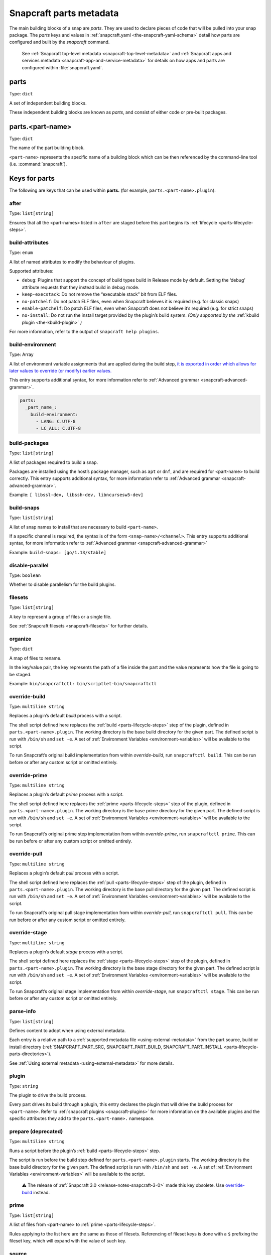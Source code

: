 .. 8336.md

.. _snapcraft-parts-metadata:

Snapcraft parts metadata
========================

The main building blocks of a snap are *parts*. They are used to declare pieces of code that will be pulled into your snap package. The *parts* keys and values in :ref:`snapcraft.yaml <the-snapcraft-yaml-schema>` detail how parts are configured and built by the *snapcraft* command.

   See :ref:`Snapcraft top-level metadata <snapcraft-top-level-metadata>` and :ref:`Snapcraft apps and services metadata <snapcraft-app-and-service-metadata>` for details on how apps and parts are configured within :file:`snapcraft.yaml`.

parts
-----

Type: ``dict``

A set of independent building blocks.

These independent building blocks are known as *parts*, and consist of either code or pre-built packages.

parts.<part-name>
-----------------

Type: ``dict``

The name of the part building block.

``<part-name``> represents the specific name of a building block which can be then referenced by the command-line tool (i.e. :command:`snapcraft`).

Keys for parts
--------------

The following are keys that can be used within **parts.** (for example, ``parts.<part-name>.plugin``):

after
~~~~~

Type: ``list[string]``

Ensures that all the <part-names> listed in ``after`` are staged before this part begins its :ref:`lifecycle <parts-lifecycle-steps>`.


.. _snapcraft-parts-metadata-build-attributes:

build-attributes
~~~~~~~~~~~~~~~~

Type: ``enum``

A list of named attributes to modify the behaviour of plugins.

Supported attributes:

-  ``debug``: Plugins that support the concept of build types build in Release mode by default. Setting the ‘debug’ attribute requests that they instead build in debug mode.
-  ``keep-execstack``: Do not remove the “executable stack” bit from ELF files.
-  ``no-patchelf``: Do not patch ELF files, even when Snapcraft believes it is required (e.g. for classic snaps)
-  ``enable-patchelf``: Do patch ELF files, even when Snapcraft does not believe it’s required (e.g. for strict snaps)
-  ``no-install``: Do not run the install target provided by the plugin’s build system. *(Only supported by the* :ref:`kbuild plugin <the-kbuild-plugin>` *)*

For more information, refer to the output of ``snapcraft help plugins``.


.. _snapcraft-parts-metadata-build-environment:

build-environment
~~~~~~~~~~~~~~~~~

Type: Array

A list of environment variable assignments that are applied during the build step, `it is exported in order which allows for later values to override (or modify) earlier values. <https://github.com/snapcore/snapcraft/pull/2322>`__

This entry supports additional syntax, for more information refer to :ref:`Advanced grammar <snapcraft-advanced-grammar>`.

.. code:: yaml

   parts:
     _part_name_:
       build-environment:
         - LANG: C.UTF-8
         - LC_ALL: C.UTF-8

build-packages
~~~~~~~~~~~~~~

Type: ``list[string]``

A list of packages required to build a snap.

Packages are installed using the host’s package manager, such as ``apt`` or ``dnf``, and are required for <part-name> to build correctly. This entry supports additional syntax, for more information refer to :ref:`Advanced grammar <snapcraft-advanced-grammar>`.

Example: ``[ libssl-dev, libssh-dev, libncursesw5-dev]``


.. _snapcraft-parts-metadata-build-snaps:

build-snaps
~~~~~~~~~~~

Type: ``list[string]``

A list of snap names to install that are necessary to build ``<part-name>``.

If a specific channel is required, the syntax is of the form ``<snap-name>/<channel>``. This entry supports additional syntax, for more information refer to :ref:`Advanced grammar <snapcraft-advanced-grammar>`

Example: ``build-snaps: [go/1.13/stable]``


.. _snapcraft-parts-metadata-disable-parallel:

disable-parallel
~~~~~~~~~~~~~~~~

Type: ``boolean``

Whether to disable parallelism for the build plugins.

filesets
~~~~~~~~

Type: ``list[string]``

A key to represent a group of files or a single file.

See :ref:`Snapcraft filesets <snapcraft-filesets>` for further details.

organize
~~~~~~~~

Type: ``dict``

A map of files to rename.

In the key/value pair, the key represents the path of a file inside the part and the value represents how the file is going to be staged.

Example: ``bin/snapcraftctl: bin/scriptlet-bin/snapcraftctl``


.. _snapcraft-parts-metadata-override-build:

override-build
~~~~~~~~~~~~~~

Type: ``multiline string``

Replaces a plugin’s default *build* process with a script.

The shell script defined here replaces the :ref:`build <parts-lifecycle-steps>` step of the plugin, defined in ``parts.<part-name>.plugin``. The working directory is the base build directory for the given part. The defined script is run with ``/bin/sh`` and ``set -e``. A set of :ref:`Environment Variables <environment-variables>` will be available to the script.

To run Snapcraft’s original build implementation from within *override-build*, run ``snapcraftctl build``. This can be run before or after any custom script or omitted entirely.


.. _snapcraft-parts-metadata-override-prime:

override-prime
~~~~~~~~~~~~~~

Type: ``multiline string``

Replaces a plugin’s default *prime* process with a script.

The shell script defined here replaces the :ref:`prime <parts-lifecycle-steps>` step of the plugin, defined in ``parts.<part-name>.plugin``. The working directory is the base prime directory for the given part. The defined script is run with ``/bin/sh`` and ``set -e``. A set of :ref:`Environment Variables <environment-variables>` will be available to the script.

To run Snapcraft’s original prime step implementation from within *override-prime*, run ``snapcraftctl prime``. This can be run before or after any custom script or omitted entirely.


.. _snapcraft-parts-metadata-override-pull:

override-pull
~~~~~~~~~~~~~

Type: ``multiline string``

Replaces a plugin’s default *pull* process with a script.

The shell script defined here replaces the :ref:`pull <parts-lifecycle-steps>` step of the plugin, defined in ``parts.<part-name>.plugin``. The working directory is the base pull directory for the given part. The defined script is run with ``/bin/sh`` and ``set -e``. A set of :ref:`Environment Variables <environment-variables>` will be available to the script.

To run Snapcraft’s original pull stage implementation from within *override-pull*, run ``snapcraftctl pull``. This can be run before or after any custom script or omitted entirely.


.. _snapcraft-parts-metadata-override-stage:

override-stage
~~~~~~~~~~~~~~

Type: ``multiline string``

Replaces a plugin’s default *stage* process with a script.

The shell script defined here replaces the :ref:`stage <parts-lifecycle-steps>` step of the plugin, defined in ``parts.<part-name>.plugin``. The working directory is the base stage directory for the given part. The defined script is run with ``/bin/sh`` and ``set -e``. A set of :ref:`Environment Variables <environment-variables>` will be available to the script.

To run Snapcraft’s original stage implementation from within *override-stage*, run ``snapcraftctl stage``. This can be run before or after any custom script or omitted entirely.

parse-info
~~~~~~~~~~

Type: ``list[string]``

Defines content to adopt when using external metadata.

Each entry is a relative path to a :ref:`supported metadata file <using-external-metadata>` from the part source, build or install directory (:ref:`SNAPCRAFT_PART_SRC, SNAPCRAFT_PART_BUILD, SNAPCRAFT_PART_INSTALL <parts-lifecycle-parts-directories>`).

See :ref:`Using external metadata <using-external-metadata>` for more details.

plugin
~~~~~~

Type: ``string``

The plugin to drive the build process.

Every part drives its build through a plugin, this entry declares the plugin that will drive the build process for ``<part-name>``. Refer to :ref:`snapcraft plugins <snapcraft-plugins>` for more information on the available plugins and the specific attributes they add to the ``parts.<part-name>.`` namespace.

prepare (deprecated)
~~~~~~~~~~~~~~~~~~~~

Type: ``multiline string``

Runs a script before the plugin’s :ref:`build <parts-lifecycle-steps>` step.

The script is run before the build step defined for ``parts.<part-name>.plugin`` starts. The working directory is the base build directory for the given part. The defined script is run with ``/bin/sh`` and ``set -e``. A set of :ref:`Environment Variables <environment-variables>` will be available to the script.

   ⚠ The release of :ref:`Snapcraft 3.0 <release-notes-snapcraft-3-0>` made this key obsolete. Use `override-build <snapcraft-parts-metadata-override-build_>`__ instead.

prime
~~~~~

Type: ``list[string]``

A list of files from <part-name> to :ref:`prime <parts-lifecycle-steps>`.

Rules applying to the list here are the same as those of filesets. Referencing of fileset keys is done with a ``$`` prefixing the fileset key, which will expand with the value of such key.


.. _snapcraft-parts-metadata-source:

source
~~~~~~

Type: ``string``

A URL or path to a source tree to build.

This can be a local path or remote and can refer to a directory tree, a compressed archive, or a revision control repository. This entry supports additional syntax, for more information refer to :ref:`Advanced grammar <snapcraft-advanced-grammar>`

source-branch
~~~~~~~~~~~~~

Type: ``string``

Work on a specific branch for source repositories under version control.

source-checksum
~~~~~~~~~~~~~~~

Type: ``string``

Used when ``source`` represents a file.

Takes the syntax ``<algorithm>/<digest>``, where ``<algorithm>`` can be any of: ``md5``, ``sha1``, ``sha224``, ``sha256``, ``sha384``, ``sha512``, ``sha3_256``, ``sha3_384`` or ``sha3_512``. When set, the source is cached for multiple uses in different snapcraft projects.

source-commit
~~~~~~~~~~~~~

Type: ``string``

Work on a specific commit for source repositories under version control.

source-depth
~~~~~~~~~~~~

Type: ``integer``

Depth of history for sources using version control.

Source repositories under version control are cloned or checked out with full history. Specifying a depth will truncate the history to the specified number of commits.

source-subdir
~~~~~~~~~~~~~

Type: ``string``

A path within the ``source`` to set as the working directory when building. The build will *not* be able to access files outside of this location, such as one level up.

source-submodules
~~~~~~~~~~~~~~~~~

Type: ``dict``

Configure which submodules to fetch from the source tree in snapcraft.yaml with ``source-submodules: <list-of-submodules>``

When **source-submodules** is defined, only the listed submodules are fetched:

.. code:: yaml

   parts:
     git-test:
       plugin: dump
       source-type: git
       source: git@github.com...
       source-submodules:
         - submodule_1
         - dir1/submodule_2

If **source-submodules** is defined and the list is empty, no submodules are fetched:

.. code:: yaml

   parts:
     git-test:
       plugin: dump
       source-type: git
       source: git@github.com...
       source-submodules: []

If source-submodules is not defined, all submodules are fetched (default behaviour).

source-tag
~~~~~~~~~~

Type: ``string``

Work on a specific tag for source repositories under version control.

source-type
~~~~~~~~~~~

Type: ``enum``

Used when the type of ``source`` entry cannot be detected.

Can be one of the following: ``[bzr|deb|git|hg|local|mercurial|rpm|subversion|svn|tar|zip|7z]``


.. _snapcraft-parts-metadata-stage:

stage
~~~~~

Type: ``list[string]``

A list of files from <part-name> to stage.

Rules applying to the list here are the same as those of filesets. Referencing of fileset keys is done with a ``$`` prefixing the fileset key, which will expand with the value of such key.

stage-packages
~~~~~~~~~~~~~~

Type: ``list[string]``

A list of packages required at runtime by a snap.

Packages are required by <part-name> to run. They are fetched using the host’s package manager, such as ``apt`` or ``dnf``, and are unpacked into the snap being built. This entry supports additional syntax, for more information refer to :ref:`Advanced grammar <snapcraft-advanced-grammar>`.

Example: ``[python-zope.interface, python-bcrypt]``

stage-snaps
~~~~~~~~~~~

Type: ``list[string]``

A list of snaps required at runtime by a snap.

Snaps are required by <part-name> to run. They are fetched using ``snap download``, and are unpacked into the snap being built. This entry supports additional syntax, for more information refer to :ref:`Advanced grammar <snapcraft-advanced-grammar>`.

Example: ``[hello, black/latest/edge]``
